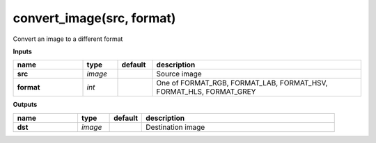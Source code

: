 convert_image(src, format)
==========================

Convert an image to a different format

**Inputs**

.. csv-table::
   :header: "name", "type", "default", "description"
   :widths: 20,10,10,60

   "**src**", "*image*", "", "Source image"
   "**format**", "*int*", "", "One of FORMAT_RGB, FORMAT_LAB, FORMAT_HSV, FORMAT_HLS, FORMAT_GREY"

**Outputs**

.. csv-table::
   :header: "name", "type", "default", "description"
   :widths: 20,10,10,60

   "**dst**", "*image*", "", "Destination image"

